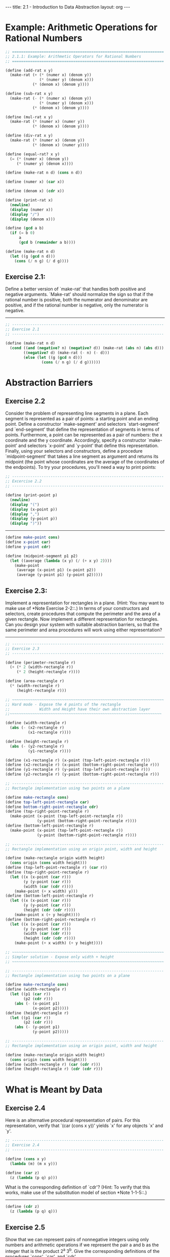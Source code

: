 #+BEGIN_HTML
---
title: 2.1 - Introduction to Data Abstraction
layout: org
---
#+END_HTML

* Example: Arithmetic Operations for Rational Numbers

  #+begin_src scheme :tangle yes
    ;; ===================================================================
    ;; 2.1.1: Example: Arithmetic Operators for Rational Numbers
    ;; ===================================================================

    (define (add-rat x y)
      (make-rat (+ (* (numer x) (denom y))
                   (* (numer y) (denom x)))
                (* (denom x) (denom y))))

    (define (sub-rat x y)
      (make-rat (- (* (numer x) (denom y))
                   (* (numer y) (denom x)))
                (* (denom x) (denom y))))

    (define (mul-rat x y)
      (make-rat (* (numer x) (numer y))
                (* (denom x) (denom y))))

    (define (div-rat x y)
      (make-rat (* (numer x) (denom y))
                (* (denom x) (numer y))))

    (define (equal-rat? x y)
      (= (* (numer x) (denom y))
         (* (numer y) (denom x))))

    (define (make-rat n d) (cons n d))

    (define (numer x) (car x))

    (define (denom x) (cdr x))

    (define (print-rat x)
      (newline)
      (display (numer x))
      (display "/")
      (display (denom x)))

    (define (gcd a b)
      (if (= b 0)
          a
          (gcd b (remainder a b))))

    (define (make-rat n d)
      (let ((g (gcd n d)))
        (cons (/ n g) (/ d g))))
  #+end_src
** Exercise 2.1:
   Define a better version of `make-rat' that handles
   both positive and negative arguments.  `Make-rat' should normalize
   the sign so that if the rational number is positive, both the
   numerator and denominator are positive, and if the rational number
   is negative, only the numerator is negative.

   ----------------------------------------------------------------------

   #+begin_src scheme :tangle yes
     ;; -------------------------------------------------------------------
     ;; Exercise 2.1
     ;; -------------------------------------------------------------------

     (define (make-rat n d)
       (cond ((and (negative? n) (negative? d)) (make-rat (abs n) (abs d)))
             ((negative? d) (make-rat (- n) (- d)))
             (else (let ((g (gcd n d)))
                     (cons (/ n g) (/ d g))))))
   #+end_src

* Abstraction Barriers
** Exercise 2.2
   Consider the problem of representing line segments in a plane.
   Each segment is represented as a pair of points: a starting point
   and an ending point.  Define a constructor `make-segment' and
   selectors `start-segment' and `end-segment' that define the
   representation of segments in terms of points.  Furthermore, a
   point can be represented as a pair of numbers: the x coordinate and
   the y coordinate.  Accordingly, specify a constructor `make-point'
   and selectors `x-point' and `y-point' that define this
   representation.  Finally, using your selectors and constructors,
   define a procedure `midpoint-segment' that takes a line segment as
   argument and returns its midpoint (the point whose coordinates are
   the average of the coordinates of the endpoints).  To try your
   procedures, you'll need a way to print points:

   #+begin_src scheme :tangle yes
     ;; -------------------------------------------------------------------
     ;; Excercise 2.2
     ;; -------------------------------------------------------------------

     (define (print-point p)
       (newline)
       (display "(")
       (display (x-point p))
       (display ",")
       (display (y-point p))
       (display ")"))
   #+end_src

   ----------------------------------------------------------------------

   #+begin_src scheme :tangle yes
     (define make-point cons)
     (define x-point car)
     (define y-point cdr)

     (define (midpoint-segment p1 p2)
       (let ((average (lambda (x y) (/ (+ x y) 2))))
         (make-point
          (average (x-point p1) (x-point p2))
          (average (y-point p1) (y-point p2)))))
   #+end_src
** Exercise 2.3:
   Implement a representation for rectangles in a plane.  (Hint: You
   may want to make use of *Note Exercise 2-2::.)  In terms of your
   constructors and selectors, create procedures that compute the
   perimeter and the area of a given rectangle.  Now implement a
   different representation for rectangles.  Can you design your
   system with suitable abstraction barriers, so that the same
   perimeter and area procedures will work using either
   representation?

   ----------------------------------------------------------------------

   #+begin_src scheme :tangle yes
     ;; -------------------------------------------------------------------
     ;; Exercise 2.3
     ;; -------------------------------------------------------------------

     (define (perimeter-rectangle r)
       (+ (* 2 (width-rectangle r))
          (* 2 (height-rectangle r))))

     (define (area-rectangle r)
       (* (width-rectangle r)
          (height-rectangle r)))

     ;; ~~~~~~~~~~~~~~~~~~~~~~~~~~~~~~~~~~~~~~~~~~~~~~~~~~~~~~~~~~~~~~~~~~~
     ;; Hard mode - Expose the 4 points of the rectangle
     ;;             Width and Height have their own abstraction layer
     ;;~~~~~~~~~~~~~~~~~~~~~~~~~~~~~~~~~~~~~~~~~~~~~~~~~~~~~~~~~~~~~~~~~~~

     (define (width-rectangle r)
       (abs (- (x2-rectangle r)
               (x1-rectangle r))))

     (define (height-rectangle r)
       (abs (- (y2-rectangle r)
               (y1-rectangle r))))

     (define (x1-rectangle r) (x-point (top-left-point-rectangle r)))
     (define (x2-rectangle r) (x-point (bottom-right-point-rectangle r)))
     (define (y1-rectangle r) (y-point (top-left-point-rectangle r)))
     (define (y2-rectangle r) (y-point (bottom-right-point-rectangle r)))

     ;; -------------------------------------------------------------------
     ;; Rectangle implementation using two points on a plane

     (define make-rectangle cons)
     (define top-left-point-rectangle car)
     (define bottom-right-point-rectangle cdr)
     (define (top-right-point-rectangle r)
       (make-point (x-point (top-left-point-rectangle r))
                   (y-point (bottom-right-point-rectangle r))))
     (define (bottom-left-point-rectangle r)
       (make-point (x-point (top-left-point-rectangle r))
                   (y-point (bottom-right-point-rectangle r))))

     ;; -------------------------------------------------------------------
     ;; Rectangle implementation using an origin point, width and height

     (define (make-rectangle origin width height)
       (cons origin (cons width height)))
     (define (top-left-point-rectangle r) (car r))
     (define (top-right-point-rectangle r)
       (let ((x (x-point (car r)))
             (y (y-point (car r)))
             (width (car (cdr r))))
         (make-point (+ x width) y)))
     (define (bottom-left-point-rectangle r)
       (let ((x (x-point (car r)))
             (y (y-point (car r)))
             (height (cdr (cdr r))))
         (make-point x (+ y height))))
     (define (bottom-right-point-rectangle r)
       (let ((x (x-point (car r)))
             (y (y-point (car r)))
             (width (car (cdr r)))
             (height (cdr (cdr r))))
         (make-point (+ x width) (+ y height))))

     ;; ~~~~~~~~~~~~~~~~~~~~~~~~~~~~~~~~~~~~~~~~~~~~~~~~~~~~~~~~~~~~~~~~~~~
     ;; Simpler solution - Expose only width + height
     ;; ~~~~~~~~~~~~~~~~~~~~~~~~~~~~~~~~~~~~~~~~~~~~~~~~~~~~~~~~~~~~~~~~~~~

     ;; -------------------------------------------------------------------
     ;; Rectangle implementation using two points on a plane

     (define make-rectangle cons)
     (define (width-rectangle r)
       (let ((p1 (car r))
             (p2 (cdr r)))
         (abs (- (x-point p1)
                 (x-point p2)))))
     (define (height-rectangle r)
       (let ((p1 (car r))
             (p2 (cdr r)))
         (abs (- (y-point p1)
                 (y-point p2)))))

     ;; -------------------------------------------------------------------
     ;; Rectangle implementation using an origin point, width and height

     (define (make-rectangle origin width height)
       (cons origin (cons width height)))
     (define (width-rectangle r) (car (cdr r)))
     (define (height-rectangle r) (cdr (cdr r)))
   #+end_src
* What is Meant by Data
** Exercise 2.4
   Here is an alternative procedural representation of pairs.  For
   this representation, verify that `(car (cons x y))' yields `x' for
   any objects `x' and `y'.

   #+begin_src scheme :tangle yes
     ;; -------------------------------------------------------------------
     ;; Exercise 2.4
     ;; -------------------------------------------------------------------

     (define (cons x y)
       (lambda (m) (m x y)))

     (define (car z)
       (z (lambda (p q) p)))
   #+end_src

   What is the corresponding definition of `cdr'? (Hint: To verify
   that this works, make use of the substitution model of section
   *Note 1-1-5::.)

   ----------------------------------------------------------------------

   #+begin_src scheme :tangle yes
     (define (cdr z)
       (z (lambda (p q) q)))
   #+end_src
** Exercise 2.5
   Show that we can represent pairs of nonnegative integers using only
   numbers and arithmetic operations if we represent the pair a and b
   as the integer that is the product 2^a 3^b.  Give the corresponding
   definitions of the procedures `cons', `car', and `cdr'.

   ----------------------------------------------------------------------

   #+begin_src scheme :tangle yes
     ;; -------------------------------------------------------------------
     ;; Exercise 2.5
     ;; -------------------------------------------------------------------

     (define (cons a b)
       (* (expt 2 a) (expt 3 b)))

     (define (factor-count n x count)
       (if (= 0 (remainder x n))
           (factor-count n (/ x n) (+ 1 count))
           count))

     (define (car p)
       (factor-count 2 p 0))

     (define (cdr p)
       (factor-count 3 p 0))
   #+end_src
** Exercise 2.6
   In case representing pairs as procedures wasn't mind-boggling
   enough, consider that, in a language that can manipulate
   procedures, we can get by without numbers (at least insofar as
   nonnegative integers are concerned) by implementing 0 and the
   operation of adding 1 as

   #+begin_src scheme
     (define zero (lambda (f) (lambda (x) x)))

     (define (add-1 n)
       (lambda (f) (lambda (x) (f ((n f) x)))))
   #+end_src

   This representation is known as "Church numerals", after its
   inventor, Alonzo Church, the logician who invented the [lambda]
   calculus.

   Define `one' and `two' directly (not in terms of `zero' and
   `add-1').  (Hint: Use substitution to evaluate `(add-1 zero)').
   Give a direct definition of the addition procedure `+' (not in
   terms of repeated application of `add-1').

   ----------------------------------------------------------------------

   #+begin_src scheme :tangle yes
     (define one (lambda (f) (lambda (x) (f x))))
     (define two (lambda (f) (lambda (x) (f (f x)))))

     (define (add a b)
       (lambda (f)
         (lambda (x)
           ((a f) ((b f) x)))))
   #+end_src

* Extended Exercise: Interval Arithmetic
  #+begin_src scheme :tangle yes
    ;; ===================================================================
    ;; 2.1.4: Extended Exercise: Interval Arithmetic
    ;; ===================================================================

    (define (add-interval x y)
      (make-interval (+ (lower-bound x) (lower-bound y))
                     (+ (upper-bound x) (upper-bound y))))

    (define (mul-interval x y)
      (let ((p1 (* (lower-bound x) (lower-bound y)))
            (p2 (* (lower-bound x) (upper-bound y)))
            (p3 (* (upper-bound x) (lower-bound y)))
            (p4 (* (upper-bound x) (upper-bound y))))
        (make-interval (min p1 p2 p3 p4)
                       (max p1 p2 p3 p4))))

    (define (div-interval x y)
      (mul-interval x
                    (make-interval (/ 1.0 (upper-bound y))
                                   (/ 1.0 (lower-bound y)))))

  #+end_src

** Exercise 2.7
   Alyssa's program is incomplete because she has not specified the
   implementation of the interval abstraction.  Here is a definition
   of the interval constructor:

   #+begin_src scheme :tangle yes
     ;; -------------------------------------------------------------------
     ;; Exercise 2.7
     ;; -------------------------------------------------------------------

     (define (make-interval a b) (cons a b))
   #+end_src

   Define selectors `upper-bound' and `lower-bound' to complete the
   implementation.

   ----------------------------------------------------------------------

   #+begin_src scheme :tangle yes
     (define (upper-bound p)
       (max (car p) (cdr p)))

     (define (lower-bound p)
       (min (car p) (cdr p)))
   #+end_src

** Exercise 2.8:
   Using reasoning analogous to Alyssa's, describe how the difference
   of two intervals may be computed.  Define a corresponding
   subtraction procedure, called `sub-interval'.

   ----------------------------------------------------------------------

   #+begin_src scheme :tangle yes
     ;; -------------------------------------------------------------------
     ;; Exercise 2.8
     ;; -------------------------------------------------------------------
   #+end_src
